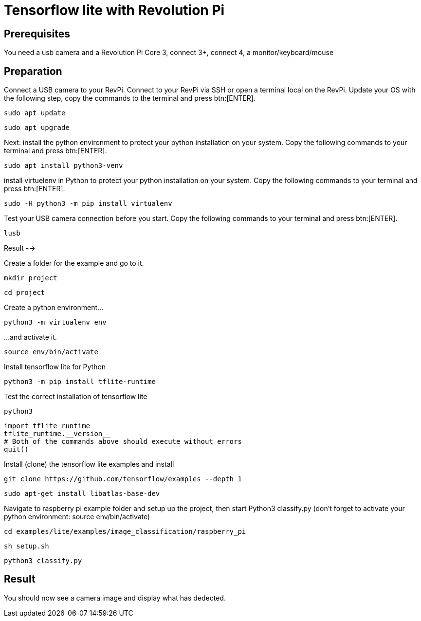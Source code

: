 = Tensorflow lite with Revolution Pi

== Prerequisites
You need a usb camera and a Revolution Pi Core 3, connect 3+, connect 4, a monitor/keyboard/mouse

== Preparation
Connect a USB camera to your RevPi.
Connect to your RevPi via SSH or open a terminal local on the RevPi.
Update your OS with the following step, copy the commands to the terminal and press btn:[ENTER].

[source,bash]
----
sudo apt update
----

[source,bash]
----
sudo apt upgrade
----

Next: install the python environment to protect your python installation on your system. Copy the  following commands to your terminal and press btn:[ENTER].

[source,bash]
----
sudo apt install python3-venv
----

install virtuelenv in Python to protect your python installation on your system. Copy the  following commands to your terminal and press btn:[ENTER].

[source,bash]
----
sudo -H python3 -m pip install virtualenv
----

Test your USB camera connection before you start. Copy the  following commands to your terminal and press btn:[ENTER].

[source,bash]
----
lusb
----

Result -->

Create a folder for the example  and go to it.

[source,bash]
----
mkdir project
----

[source,bash]
----
cd project
----

Create a python environment...
[source,bash]
----
python3 -m virtualenv env
----

...and activate it.

[source,bash]
----
source env/bin/activate
----


Install tensorflow lite for Python

[source,bash]
----
python3 -m pip install tflite-runtime
----

Test the correct installation of tensorflow lite

[source,bash]
----
python3
----

[source,Python]
----
import tflite_runtime
tflite_runtime.__version__
# Both of the commands above should execute without errors
quit()
----

Install (clone) the tensorflow lite examples and install

[source,bash]
----
git clone https://github.com/tensorflow/examples --depth 1
----

[source,bash]
----
sudo apt-get install libatlas-base-dev
----

Navigate to raspberry pi example folder and setup up the project, then start Python3 classify.py (don’t forget to activate your python environment: source env/bin/activate)

[source,bash]
----
cd examples/lite/examples/image_classification/raspberry_pi
----

[source,bash]
----
sh setup.sh
----

[source,bash]
----
python3 classify.py
----

== Result

You should now see a camera image and display what has dedected.
